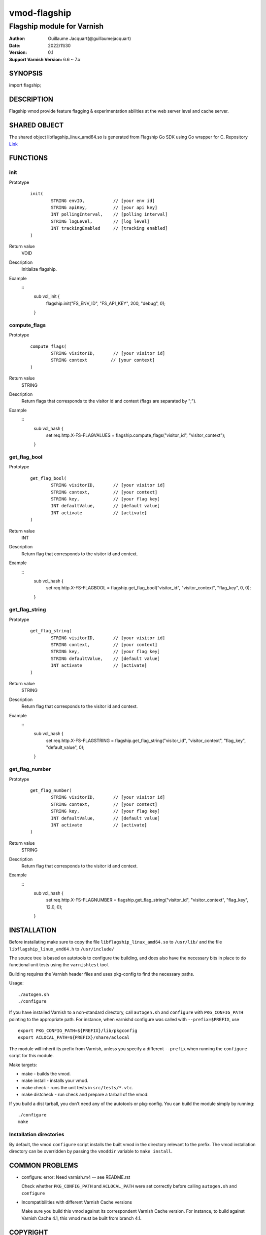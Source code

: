 ============
vmod-flagship
============

-------------------------------
Flagship module for Varnish 
-------------------------------

:Author: Guillaume Jacquart(@guillaumejacquart)
:Date: 2022/11/30
:Version: 0.1
:Support Varnish Version: 6.6 ~ 7.x

SYNOPSIS
========

import flagship;

DESCRIPTION
===========

Flagship vmod provide feature flagging & experimentation abilities at the web server level and cache server.

SHARED OBJECT
=============

The shared object libflagship_linux_amd64.so is generated from Flagship Go SDK using Go wrapper for C.
Repository `Link <https://github.com/flagship-io/flagship-c-go-wrapper>`_

FUNCTIONS
=========

init
-----

Prototype
        ::

                init(
                        STRING envID,           // [your env id]
                        STRING apiKey,          // [your api key]
                        INT pollingInterval,    // [polling interval]
                        STRING logLevel,        // [log level]
                        INT trackingEnabled     // [tracking enabled]
                )
Return value
	VOID
Description
	Initialize flagship.

Example
      ::
                sub vcl_init {
                        flagship.init("FS_ENV_ID", "FS_API_KEY", 200, "debug", 0);
                }
compute_flags
-----

Prototype
        ::

                compute_flags(
                        STRING visitorID,       // [your visitor id]
                        STRING context         // [your context]
                )
Return value
	STRING
Description
	Return flags that corresponds to the visitor id and context (flags are separated by ";").

Example
        ::
                sub vcl_hash {
                        set req.http.X-FS-FLAGVALUES = flagship.compute_flags("visitor_id", "visitor_context");
                }

get_flag_bool
-----

Prototype
        ::

                get_flag_bool(
                        STRING visitorID,       // [your visitor id]
                        STRING context,         // [your context]
                        STRING key,             // [your flag key]
                        INT defaultValue,       // [default value]
                        INT activate            // [activate]
                )
Return value
	INT
Description
	Return flag that corresponds to the visitor id and context.

Example
        ::
                sub vcl_hash {
                        set req.http.X-FS-FLAGBOOL = flagship.get_flag_bool("visitor_id", "visitor_context", "flag_key", 0, 0);
                }

get_flag_string
-----

Prototype
        ::

                get_flag_string(
                        STRING visitorID,       // [your visitor id]
                        STRING context,         // [your context]
                        STRING key,             // [your flag key]
                        STRING defaultValue,    // [default value]
                        INT activate            // [activate]
                )
Return value
	STRING
Description
	Return flag that corresponds to the visitor id and context.

Example
        ::
                sub vcl_hash {
                        set req.http.X-FS-FLAGSTRING = flagship.get_flag_string("visitor_id", "visitor_context", "flag_key", "default_value", 0);
                }

get_flag_number
-----

Prototype
        ::

                get_flag_number(
                        STRING visitorID,       // [your visitor id]
                        STRING context,         // [your context]
                        STRING key,             // [your flag key]
                        INT defaultValue,       // [default value]
                        INT activate            // [activate]
                )
Return value
	STRING
Description
	Return flag that corresponds to the visitor id and context.

Example
        ::
                sub vcl_hash {
                        set req.http.X-FS-FLAGNUMBER = flagship.get_flag_string("visitor_id", "visitor_context", "flag_key", 12.0, 0);
                }

INSTALLATION
============

Before installating make sure to copy the file ``libflagship_linux_amd64.so`` to ``/usr/lib/`` and the file ``libflagship_linux_amd64.h`` to ``/usr/include/``

The source tree is based on autotools to configure the building, and
does also have the necessary bits in place to do functional unit tests
using the ``varnishtest`` tool.

Building requires the Varnish header files and uses pkg-config to find
the necessary paths.

Usage::

 ./autogen.sh
 ./configure

If you have installed Varnish to a non-standard directory, call
``autogen.sh`` and ``configure`` with ``PKG_CONFIG_PATH`` pointing to
the appropriate path. For instance, when varnishd configure was called
with ``--prefix=$PREFIX``, use

::

 export PKG_CONFIG_PATH=${PREFIX}/lib/pkgconfig
 export ACLOCAL_PATH=${PREFIX}/share/aclocal

The module will inherit its prefix from Varnish, unless you specify a
different ``--prefix`` when running the ``configure`` script for this
module.

Make targets:

* make - builds the vmod.
* make install - installs your vmod.
* make check - runs the unit tests in ``src/tests/*.vtc``.
* make distcheck - run check and prepare a tarball of the vmod.

If you build a dist tarball, you don't need any of the autotools or
pkg-config. You can build the module simply by running::

 ./configure
 make


Installation directories
------------------------

By default, the vmod ``configure`` script installs the built vmod in the
directory relevant to the prefix. The vmod installation directory can be
overridden by passing the ``vmoddir`` variable to ``make install``.


COMMON PROBLEMS
===============

* configure: error: Need varnish.m4 -- see README.rst

  Check whether ``PKG_CONFIG_PATH`` and ``ACLOCAL_PATH`` were set correctly
  before calling ``autogen.sh`` and ``configure``

* Incompatibilities with different Varnish Cache versions

  Make sure you build this vmod against its correspondent Varnish Cache version.
  For instance, to build against Varnish Cache 4.1, this vmod must be built from
  branch 4.1.

COPYRIGHT
=============

This document is licensed under the same license as the
libvmod-flagship project. See LICENSE for details.

* Copyright (c) 2020-2022 Guillaume Jacquart(@guillaumejacquart)

File layout and configuration based on libvmod-example

* Copyright (c) 2011 Varnish Software AS
* https://github.com/varnishcache/libvmod-example/
* https://github.com/varnishcache/libvmod-example/blob/master/LICENSE
